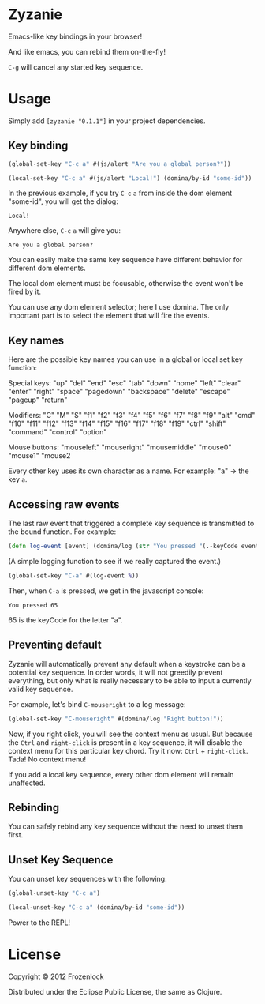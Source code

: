 * Zyzanie

Emacs-like key bindings in your browser!

And like emacs, you can rebind them on-the-fly!

=C-g= will cancel any started key sequence.

* Usage
Simply add =[zyzanie "0.1.1"]= in your project dependencies.

** Key binding
   #+BEGIN_SRC clojure
(global-set-key "C-c a" #(js/alert "Are you a global person?"))

(local-set-key "C-c a" #(js/alert "Local!") (domina/by-id "some-id"))
   #+END_SRC

   In the previous example, if you try =C-c= =a= from inside the dom
   element "some-id", you will get the dialog:
: Local!

   Anywhere else, =C-c= =a= will give you:
: Are you a global person?

   You can easily make the same key sequence have different behavior
   for different dom elements.

   The local dom element must be focusable, otherwise the event won't be
   fired by it.

   You can use any dom element selector; here I use domina. The only
   important part is to select the element that will fire the events.
** Key names
   Here are the possible key names you can use in a global or local
   set key function:
   
   Special keys:
   "up" "del" "end" "esc" "tab" "down" "home" "left" "clear" "enter"
   "right" "space" "pagedown" "backspace" "delete" "escape" "pageup"
   "return"

   Modifiers:
   "C" "M" "S" "f1" "f2" "f3" "f4" "f5" "f6" "f7" "f8" "f9" "alt"
   "cmd" "f10" "f11" "f12" "f13" "f14" "f15" "f16" "f17" "f18" "f19"
   "ctrl" "shift" "command" "control" "option"

   Mouse buttons:
   "mouseleft" "mouseright" "mousemiddle" "mouse0" "mouse1" "mouse2

   Every other key uses its own character as a name. For example: "a"
   -> the key =a=.

** Accessing raw events

   The last raw event that triggered a complete key sequence is
   transmitted to the bound function. For example:

   #+BEGIN_SRC clojure
   (defn log-event [event] (domina/log (str "You pressed "(.-keyCode event))))
   #+END_SRC

   (A simple logging function to see if we really captured the event.)

   #+BEGIN_SRC clojure
   (global-set-key "C-a" #(log-event %))
   #+END_SRC

   Then, when =C-a= is pressed, we get in the javascript console:
   : You pressed 65
   65 is the keyCode for the letter "a".

** Preventing default
   Zyzanie will automatically prevent any default when a keystroke can
   be a potential key sequence. In order words, it will not greedily
   prevent everything, but only what is really necessary to be able to
   input a currently valid key sequence.

   For example, let's bind =C-mouseright= to a log message:
   #+BEGIN_SRC clojure
   (global-set-key "C-mouseright" #(domina/log "Right button!"))
   #+END_SRC

   Now, if you right click, you will see the context menu as usual.
   But because the =Ctrl= and =right-click= is present in a key
   sequence, it will disable the context menu for this particular key
   chord. Try it now: =Ctrl= + =right-click=. Tada! No context menu!
   
   If you add a local key sequence, every other dom element will
   remain unaffected.

** Rebinding

   You can safely rebind any key sequence without the need to unset them
   first.

** Unset Key Sequence

You can unset key sequences with the following:

#+BEGIN_SRC clojure
(global-unset-key "C-c a")

(local-unset-key "C-c a" (domina/by-id "some-id"))
#+END_SRC

Power to the REPL!
* License

Copyright © 2012 Frozenlock

Distributed under the Eclipse Public License, the same as Clojure.
